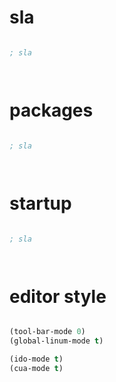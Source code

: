 * sla

#+BEGIN_SRC emacs-lisp

; sla



#+END_SRC

* packages

#+BEGIN_SRC emacs-lisp

  ; sla



#+END_SRC


* startup


#+BEGIN_SRC emacs-lisp

; sla



#+END_SRC


* editor style

#+BEGIN_SRC emacs-lisp

  (tool-bar-mode 0)
  (global-linum-mode t)

  (ido-mode t)
  (cua-mode t)
#+END_SRC
